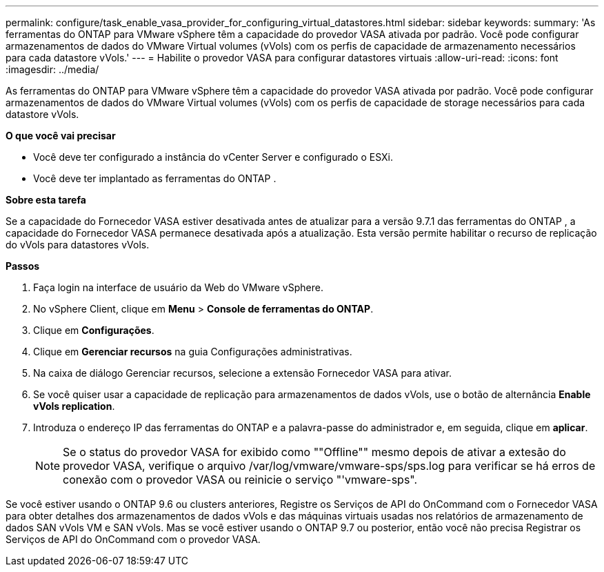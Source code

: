 ---
permalink: configure/task_enable_vasa_provider_for_configuring_virtual_datastores.html 
sidebar: sidebar 
keywords:  
summary: 'As ferramentas do ONTAP para VMware vSphere têm a capacidade do provedor VASA ativada por padrão. Você pode configurar armazenamentos de dados do VMware Virtual volumes (vVols) com os perfis de capacidade de armazenamento necessários para cada datastore vVols.' 
---
= Habilite o provedor VASA para configurar datastores virtuais
:allow-uri-read: 
:icons: font
:imagesdir: ../media/


[role="lead"]
As ferramentas do ONTAP para VMware vSphere têm a capacidade do provedor VASA ativada por padrão. Você pode configurar armazenamentos de dados do VMware Virtual volumes (vVols) com os perfis de capacidade de storage necessários para cada datastore vVols.

*O que você vai precisar*

* Você deve ter configurado a instância do vCenter Server e configurado o ESXi.
* Você deve ter implantado as ferramentas do ONTAP .


*Sobre esta tarefa*

Se a capacidade do Fornecedor VASA estiver desativada antes de atualizar para a versão 9.7.1 das ferramentas do ONTAP , a capacidade do Fornecedor VASA permanece desativada após a atualização. Esta versão permite habilitar o recurso de replicação do vVols para datastores vVols.

*Passos*

. Faça login na interface de usuário da Web do VMware vSphere.
. No vSphere Client, clique em *Menu* > *Console de ferramentas do ONTAP*.
. Clique em *Configurações*.
. Clique em *Gerenciar recursos* na guia Configurações administrativas.
. Na caixa de diálogo Gerenciar recursos, selecione a extensão Fornecedor VASA para ativar.
. Se você quiser usar a capacidade de replicação para armazenamentos de dados vVols, use o botão de alternância *Enable vVols replication*.
. Introduza o endereço IP das ferramentas do ONTAP e a palavra-passe do administrador e, em seguida, clique em *aplicar*.
+

NOTE: Se o status do provedor VASA for exibido como ""Offline"" mesmo depois de ativar a extesão do provedor VASA, verifique o arquivo /var/log/vmware/vmware-sps/sps.log para verificar se há erros de conexão com o provedor VASA ou reinicie o serviço "'vmware-sps".



Se você estiver usando o ONTAP 9.6 ou clusters anteriores, Registre os Serviços de API do OnCommand com o Fornecedor VASA para obter detalhes dos armazenamentos de dados vVols e das máquinas virtuais usadas nos relatórios de armazenamento de dados SAN vVols VM e SAN vVols. Mas se você estiver usando o ONTAP 9.7 ou posterior, então você não precisa Registrar os Serviços de API do OnCommand com o provedor VASA.
